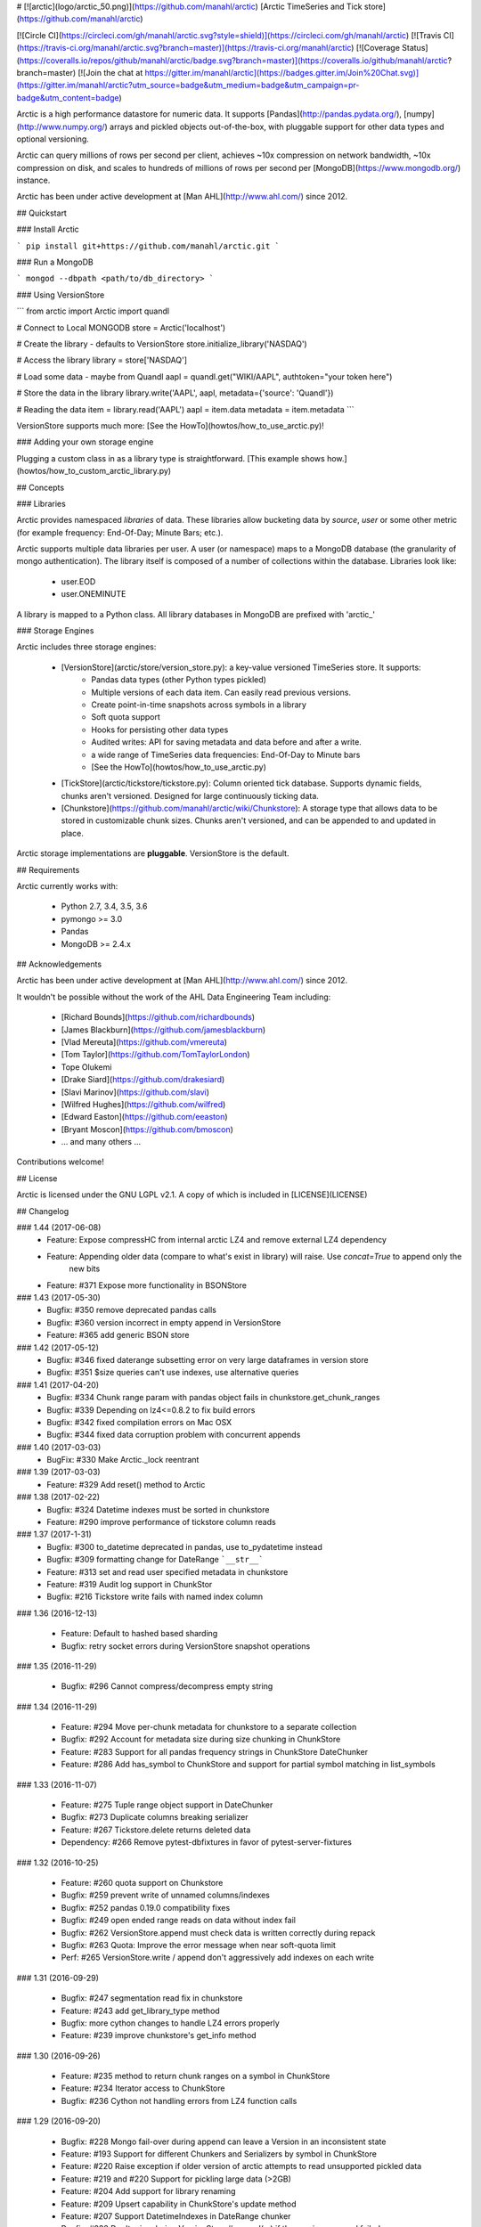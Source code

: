 # [![arctic](logo/arctic_50.png)](https://github.com/manahl/arctic) [Arctic TimeSeries and Tick store](https://github.com/manahl/arctic)


[![Circle CI](https://circleci.com/gh/manahl/arctic.svg?style=shield)](https://circleci.com/gh/manahl/arctic)
[![Travis CI](https://travis-ci.org/manahl/arctic.svg?branch=master)](https://travis-ci.org/manahl/arctic)
[![Coverage Status](https://coveralls.io/repos/github/manahl/arctic/badge.svg?branch=master)](https://coveralls.io/github/manahl/arctic?branch=master)
[![Join the chat at https://gitter.im/manahl/arctic](https://badges.gitter.im/Join%20Chat.svg)](https://gitter.im/manahl/arctic?utm_source=badge&utm_medium=badge&utm_campaign=pr-badge&utm_content=badge)

Arctic is a high performance datastore for numeric data. It supports [Pandas](http://pandas.pydata.org/),
[numpy](http://www.numpy.org/) arrays and pickled objects out-of-the-box, with pluggable support for
other data types and optional versioning.

Arctic can query millions of rows per second per client, achieves ~10x compression on network bandwidth,
~10x compression on disk, and scales to hundreds of millions of rows per second per
[MongoDB](https://www.mongodb.org/) instance.

Arctic has been under active development at [Man AHL](http://www.ahl.com/) since 2012.

## Quickstart

### Install Arctic

```
pip install git+https://github.com/manahl/arctic.git
```

### Run a MongoDB

```
mongod --dbpath <path/to/db_directory>
```

### Using VersionStore

```
from arctic import Arctic
import quandl

# Connect to Local MONGODB
store = Arctic('localhost')

# Create the library - defaults to VersionStore
store.initialize_library('NASDAQ')

# Access the library
library = store['NASDAQ']

# Load some data - maybe from Quandl
aapl = quandl.get("WIKI/AAPL", authtoken="your token here")

# Store the data in the library
library.write('AAPL', aapl, metadata={'source': 'Quandl'})

# Reading the data
item = library.read('AAPL')
aapl = item.data
metadata = item.metadata
```

VersionStore supports much more: [See the HowTo](howtos/how_to_use_arctic.py)!


### Adding your own storage engine

Plugging a custom class in as a library type is straightforward. [This example
shows how.](howtos/how_to_custom_arctic_library.py)



## Concepts

### Libraries

Arctic provides namespaced *libraries* of data.  These libraries allow
bucketing data by *source*, *user* or some other metric (for example frequency:
End-Of-Day; Minute Bars; etc.).

Arctic supports multiple data libraries per user.  A user (or namespace)
maps to a MongoDB database (the granularity of mongo authentication).  The library
itself is composed of a number of collections within the database. Libraries look like:

  * user.EOD
  * user.ONEMINUTE

A library is mapped to a Python class.  All library databases in MongoDB are prefixed with 'arctic_'

### Storage Engines

Arctic includes three storage engines:

  * [VersionStore](arctic/store/version_store.py): a key-value versioned TimeSeries store. It supports:
      * Pandas data types (other Python types pickled)
      * Multiple versions of each data item. Can easily read previous versions.
      * Create point-in-time snapshots across symbols in a library
      * Soft quota support
      * Hooks for persisting other data types
      * Audited writes: API for saving metadata and data before and after a write.
      * a wide range of TimeSeries data frequencies: End-Of-Day to Minute bars
      * [See the HowTo](howtos/how_to_use_arctic.py)
  * [TickStore](arctic/tickstore/tickstore.py): Column oriented tick database.  Supports
    dynamic fields, chunks aren't versioned. Designed for large continuously ticking data.
  * [Chunkstore](https://github.com/manahl/arctic/wiki/Chunkstore): A storage type that allows data to be stored in customizable chunk sizes. Chunks
    aren't versioned, and can be appended to and updated in place. 

Arctic storage implementations are **pluggable**.  VersionStore is the default.


## Requirements

Arctic currently works with:

 * Python 2.7, 3.4, 3.5, 3.6
 * pymongo >= 3.0
 * Pandas
 * MongoDB >= 2.4.x


## Acknowledgements

Arctic has been under active development at [Man AHL](http://www.ahl.com/) since 2012.

It wouldn't be possible without the work of the AHL Data Engineering Team including:

 * [Richard Bounds](https://github.com/richardbounds)
 * [James Blackburn](https://github.com/jamesblackburn)
 * [Vlad Mereuta](https://github.com/vmereuta)
 * [Tom Taylor](https://github.com/TomTaylorLondon)
 * Tope Olukemi
 * [Drake Siard](https://github.com/drakesiard)
 * [Slavi Marinov](https://github.com/slavi)
 * [Wilfred Hughes](https://github.com/wilfred)
 * [Edward Easton](https://github.com/eeaston)
 * [Bryant Moscon](https://github.com/bmoscon)
 * ... and many others ...

Contributions welcome!

## License

Arctic is licensed under the GNU LGPL v2.1.  A copy of which is included in [LICENSE](LICENSE)

## Changelog

### 1.44 (2017-06-08)
  * Feature: Expose compressHC from internal arctic LZ4 and remove external LZ4 dependency
  * Feature: Appending older data (compare to what's exist in library) will raise. Use `concat=True` to append only the
             new bits
  * Feature: #371 Expose more functionality in BSONStore

### 1.43 (2017-05-30)
  * Bugfix:  #350 remove deprecated pandas calls
  * Bugfix:  #360 version incorrect in empty append in VersionStore
  * Feature: #365 add generic BSON store

### 1.42 (2017-05-12)
  * Bugfix: #346 fixed daterange subsetting error on very large dataframes in version store
  * Bugfix: #351 $size queries can't use indexes, use alternative queries

### 1.41 (2017-04-20)
  * Bugfix: #334 Chunk range param with pandas object fails in chunkstore.get_chunk_ranges
  * Bugfix: #339 Depending on lz4<=0.8.2 to fix build errors
  * Bugfix: #342 fixed compilation errors on Mac OSX
  * Bugfix: #344 fixed data corruption problem with concurrent appends

### 1.40 (2017-03-03)
  * BugFix: #330 Make Arctic._lock reentrant 

### 1.39 (2017-03-03)
  * Feature:  #329 Add reset() method to Arctic 

### 1.38 (2017-02-22)
  * Bugfix:  #324 Datetime indexes must be sorted in chunkstore
  * Feature: #290 improve performance of tickstore column reads

### 1.37 (2017-1-31)
  * Bugfix:  #300 to_datetime deprecated in pandas, use to_pydatetime instead
  * Bugfix:  #309 formatting change for DateRange ```__str__```
  * Feature: #313 set and read user specified metadata in chunkstore
  * Feature: #319 Audit log support in ChunkStor
  * Bugfix:  #216 Tickstore write fails with named index column


### 1.36 (2016-12-13)

  * Feature: Default to hashed based sharding
  * Bugfix: retry socket errors during VersionStore snapshot operations

### 1.35 (2016-11-29)

  * Bugfix:  #296 Cannot compress/decompress empty string

### 1.34 (2016-11-29)

  * Feature: #294 Move per-chunk metadata for chunkstore to a separate collection
  * Bugfix:  #292 Account for metadata size during size chunking in ChunkStore
  * Feature: #283 Support for all pandas frequency strings in ChunkStore DateChunker
  * Feature: #286 Add has_symbol to ChunkStore and support for partial symbol matching in list_symbols

### 1.33 (2016-11-07)

  * Feature:    #275 Tuple range object support in DateChunker
  * Bugfix:     #273 Duplicate columns breaking serializer
  * Feature:    #267 Tickstore.delete returns deleted data
  * Dependency: #266 Remove pytest-dbfixtures in favor of pytest-server-fixtures

### 1.32 (2016-10-25)

  * Feature: #260 quota support on Chunkstore
  * Bugfix: #259 prevent write of unnamed columns/indexes
  * Bugfix: #252 pandas 0.19.0 compatibility fixes
  * Bugfix: #249 open ended range reads on data without index fail
  * Bugfix: #262 VersionStore.append must check data is written correctly during repack
  * Bugfix: #263 Quota: Improve the error message when near soft-quota limit
  * Perf:   #265 VersionStore.write / append don't aggressively add indexes on each write

### 1.31 (2016-09-29)

  * Bugfix: #247 segmentation read fix in chunkstore
  * Feature: #243 add get_library_type method
  * Bugfix: more cython changes to handle LZ4 errors properly
  * Feature: #239 improve chunkstore's get_info method

### 1.30 (2016-09-26)

  * Feature: #235 method to return chunk ranges on a symbol in ChunkStore
  * Feature: #234 Iterator access to ChunkStore
  * Bugfix: #236 Cython not handling errors from LZ4 function calls

### 1.29 (2016-09-20)

  * Bugfix: #228 Mongo fail-over during append can leave a Version in an inconsistent state
  * Feature: #193 Support for different Chunkers and Serializers by symbol in ChunkStore
  * Feature: #220 Raise exception if older version of arctic attempts to read unsupported pickled data
  * Feature: #219 and #220 Support for pickling large data (>2GB)
  * Feature: #204 Add support for library renaming
  * Feature: #209 Upsert capability in ChunkStore's update method
  * Feature: #207 Support DatetimeIndexes in DateRange chunker
  * Bugfix:  #232 Don't raise during VersionStore #append(...) if the previous append failed

### 1.28 (2016-08-16)

  * Bugfix: #195 Top level tickstore write with list of dicts now works with timezone aware datetimes

### 1.27 (2016-08-05)

  * Bugfix: #187 Compatibility with latest version of pytest-dbfixtures
  * Feature: #182 Improve ChunkStore read/write performance
  * Feature: #162 Rename API for ChunkStore
  * Feature: #186 chunk_range on update
  * Bugfix: #189 range delete does not update symbol metadata

### 1.26 (2016-07-20)

  * Bugfix: Faster TickStore querying for multiple symbols simultaneously
  * Bugfix: TickStore.read now respects `allow_secondary=True`
  * Bugfix: #147 Add get_info method to ChunkStore
  * Bugfix: Periodically re-cache the library.quota to pick up any changes
  * Bugfix: #166 Add index on SHA for ChunkStore
  * Bugfix: #169 Dtype mismatch in chunkstore updates
  * Feature: #171 allow deleting of values within a date range in ChunkStore
  * Bugfix: #172 Fix date range bug when querying dates in the middle of chunks
  * Bugfix: #176 Fix overwrite failures in Chunkstore
  * Bugfix: #178 - Change how start/end dates are populated in the DB, also fix append so it works as expected.
  * Bugfix: #43 - Remove dependency on hardcoded Linux timezone files

### 1.25 (2016-05-23)

  * Bugfix: Ensure that Tickstore.write doesn't allow out of order messages
  * Bugfix: VersionStore.write now allows writing 'None' as a value

### 1.24 (2016-05-10)

  * Bugfix: Backwards compatibility reading/writing documents with previous versions of Arctic

### 1.22 (2016-05-09)

  * Bugfix: #109 Ensure stable sort during Arctic read
  * Feature: New benchmark suite using ASV
  * Bugfix: #129 Fixed an issue where some chunks could get skipped during a multiple-symbol TickStore read
  * Bugfix: #135 Fix issue with different datatype returned from pymongo in python3
  * Feature: #130 New Chunkstore storage type

### 1.21 (2016-03-08)

  * Bugfix: #106 Fix Pandas Panel storage for panels with different dimensions

### 1.20 (2016-02-03)

  * Feature: #98 Add initial_image as optional parameter on tickstore write()
  * Bugfix: #100 Write error on end field when writing with pandas dataframes

### 1.19 (2016-01-29)

  * Feature: Add python 3.3/3.4 support
  * Bugfix: #95 Fix raising NoDataFoundException across multiple low level libraries

### 1.18 (2016-01-05)

  * Bugfix: #81 Fix broken read of multi-index DataFrame written by old version of Arctic
  * Bugfix: #49 Fix strifying tickstore

### 1.17 (2015-12-24)

  * Feature: Add timezone suppport to store multi-index dataframes
  * Bugfix:  Fixed broken sdist releases

### 1.16 (2015-12-15)

  * Feature: ArticTransaction now supports non-audited 'transactions': `audit=False`
             ```
             with ArcticTransaction(Arctic('hostname')['some_library'], 'symbol', audit=False) as at:
                   ...
             ```
             This is useful for batch jobs which read-modify-write and don't want to clash with
             concurrent writers, and which don't require keeping all versions of a symbol.

### 1.15 (2015-11-25)

  * Feature: get_info API added to version_store.

### 1.14 (2015-11-25)
### 1.12 (2015-11-12)

  * Bugfix: correct version detection for Pandas >= 0.18.
  * Bugfix: retrying connection initialisation in case of an AutoReconnect failure.

### 1.11 (2015-10-29)

  * Bugfix: Improve performance of saving multi-index Pandas DataFrames
    by 9x
  * Bugfix: authenticate should propagate non-OperationFailure exceptions
    (e.g. ConnectionFailure) as this might be indicative of socket failures
  * Bugfix: return 'deleted' state in VersionStore.list_versions() so that
    callers can pick up on the head version being the delete-sentinel.

### 1.10 (2015-10-28)

  * Bugfix: VersionStore.read(date_range=...) could do the wrong thing with
    TimeZones (which aren't yet supported for date_range slicing.).

### 1.9 (2015-10-06)

  * Bugfix: fix authentication race condition when sharing an Arctic
    instance between multiple threads.

### 1.8 (2015-09-29)

  * Bugfix: compatibility with both 3.0 and pre-3.0 MongoDB for
    querying current authentications

### 1.7 (2015-09-18)

  * Feature: Add support for reading a subset of a pandas DataFrame
    in VersionStore.read by passing in an arctic.date.DateRange
  * Bugfix: Reauth against admin if not auth'd against a library a
    specific library's DB.  Sometimes we appear to miss admin DB auths.
    This is to workaround that until we work out what the issue is.

### 1.6 (2015-09-16)

  * Feature: Add support for multi-index Bitemporal DataFrame storage.
    This allows persisting data and changes within the DataFrame making it
    easier to see how old data has been revised over time.
  * Bugfix: Ensure we call the error logging hook when exceptions occur

### 1.5 (2015-09-02)

  * Always use the primary cluster node for 'has_symbol()', it's safer

### 1.4 (2015-08-19)

  * Bugfixes for timezone handling, now ensures use of non-naive datetimes
  * Bugfix for tickstore read missing images

### 1.3 (2015-08-011)

  * Improvements to command-line control scripts for users and libraries
  * Bugfix for pickling top-level Arctic object

### 1.2 (2015-06-29)

  * Allow snapshotting a range of versions in the VersionStore, and
    snapshot all versions by default.

### 1.1 (2015-06-16)

  * Bugfix for backwards-compatible unpickling of bson-encoded data
  * Added switch for enabling parallel lz4 compression

### 1.0 (2015-06-14)

  *  Initial public release


